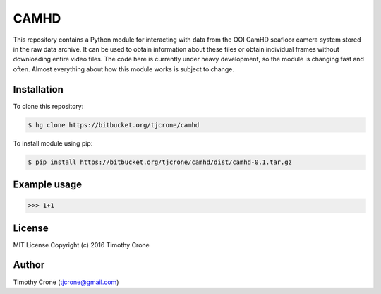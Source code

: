 CAMHD
=====

This repository contains a Python module for interacting with data from the OOI
CamHD seafloor camera system stored in the raw data archive. It can be used to
obtain information about these files or obtain individual frames without
downloading entire video files. The code here is currently under heavy
development, so the module is changing fast and often. Almost everything about
how this module works is subject to change.

Installation
------------

To clone this repository:

.. code-block:: bash

  $ hg clone https://bitbucket.org/tjcrone/camhd

To install module using pip:

.. code-block:: bash

  $ pip install https://bitbucket.org/tjcrone/camhd/dist/camhd-0.1.tar.gz

Example usage
-------------

.. code-block:: python

>>> 1+1

License
-------

MIT License Copyright (c) 2016 Timothy Crone

Author
------

Timothy Crone (tjcrone@gmail.com)
